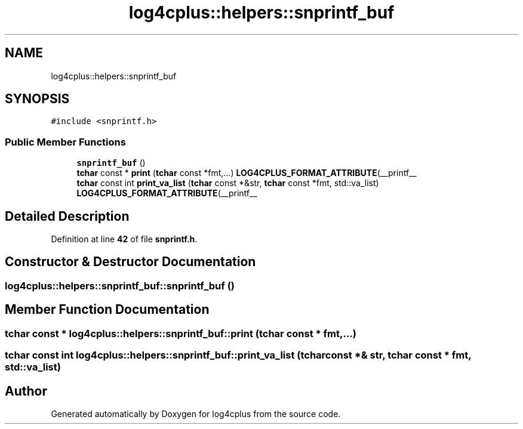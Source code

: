 .TH "log4cplus::helpers::snprintf_buf" 3 "Fri Sep 20 2024" "Version 2.1.0" "log4cplus" \" -*- nroff -*-
.ad l
.nh
.SH NAME
log4cplus::helpers::snprintf_buf
.SH SYNOPSIS
.br
.PP
.PP
\fC#include <snprintf\&.h>\fP
.SS "Public Member Functions"

.in +1c
.ti -1c
.RI "\fBsnprintf_buf\fP ()"
.br
.ti -1c
.RI "\fBtchar\fP const * \fBprint\fP (\fBtchar\fP const *fmt,\&.\&.\&.) \fBLOG4CPLUS_FORMAT_ATTRIBUTE\fP(__printf__"
.br
.ti -1c
.RI "\fBtchar\fP const int \fBprint_va_list\fP (\fBtchar\fP const *&str, \fBtchar\fP const *fmt, std::va_list) \fBLOG4CPLUS_FORMAT_ATTRIBUTE\fP(__printf__"
.br
.in -1c
.SH "Detailed Description"
.PP 
Definition at line \fB42\fP of file \fBsnprintf\&.h\fP\&.
.SH "Constructor & Destructor Documentation"
.PP 
.SS "log4cplus::helpers::snprintf_buf::snprintf_buf ()"

.SH "Member Function Documentation"
.PP 
.SS "\fBtchar\fP const  * log4cplus::helpers::snprintf_buf::print (\fBtchar\fP const * fmt,  \&.\&.\&.)"

.SS "\fBtchar\fP const int log4cplus::helpers::snprintf_buf::print_va_list (\fBtchar\fP const *& str, \fBtchar\fP const * fmt, std::va_list)"


.SH "Author"
.PP 
Generated automatically by Doxygen for log4cplus from the source code\&.
